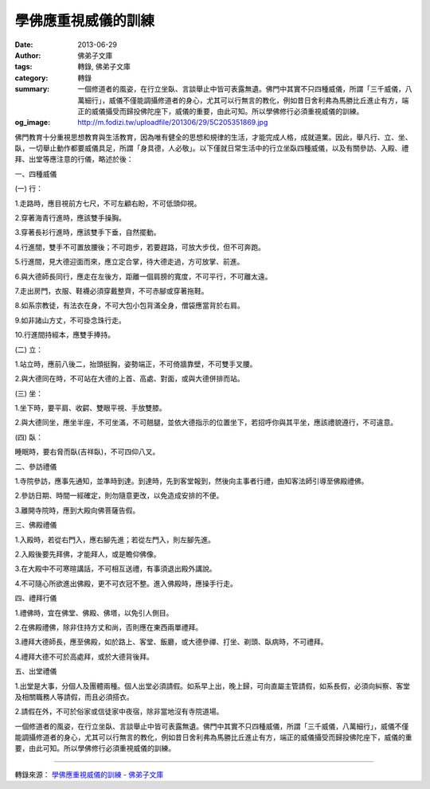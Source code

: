學佛應重視威儀的訓練
####################

:date: 2013-06-29
:author: 佛弟子文庫
:tags: 轉錄, 佛弟子文庫
:category: 轉錄
:summary: 一個修道者的風姿，在行立坐臥、言談舉止中皆可表露無遺。佛門中其實不只四種威儀，所謂「三千威儀，八萬細行」，威儀不僅能調攝修道者的身心，尤其可以行無言的教化，例如昔日舍利弗為馬勝比丘進止有方，端正的威儀攝受而歸投佛陀座下，威儀的重要，由此可知。所以學佛修行必須重視威儀的訓練。
:og_image: http://m.fodizi.tw/uploadfile/201306/29/5C205351869.jpg

.. image:: http://m.fodizi.tw/uploadfile/201306/29/5C205351869.jpg
   :align: center
   :alt: 學佛應重視威儀的訓練

佛門教育十分重視思想教育與生活教育，因為唯有健全的思想和規律的生活，才能完成人格，成就道業。因此，舉凡行、立、坐、臥，一切舉止動作都要威儀具足，所謂「身具德，人必敬」。以下僅就日常生活中的行立坐臥四種威儀，以及有關參訪、入殿、禮拜、出堂等應注意的行儀，略述於後：

一、四種威儀

(一) 行：

1.走路時，應目視前方七尺，不可左顧右盼，不可低頭仰視。

2.穿著海青行進時，應該雙手操胸。

3.穿著長衫行進時，應該雙手下垂，自然擺動。

4.行進間，雙手不可置放腰後；不可跑步，若要趕路，可放大步伐，但不可奔跑。

5.行進間，見大德迎面而來，應立定合掌，待大德走過，方可放掌、前進。

6.與大德師長同行，應走在左後方，距離一個肩膀的寬度，不可平行，不可離太遠。

7.走出房門，衣服、鞋襪必須穿戴整齊，不可赤腳或穿著拖鞋。

8.如系宗教徒，有法衣在身，不可大包小包背滿全身，僧袋應當背於右肩。

9.如非諸山方丈，不可掛念珠行走。

10.行進間持經本，應雙手捧持。

(二) 立：

1.站立時，應前八後二，抬頭挺胸，姿勢端正，不可倚牆靠壁，不可雙手叉腰。

2.與大德同在時，不可站在大德的上首、高處、對面，或與大德併排而站。

(三) 坐：

1.坐下時，要平肩、收齶、雙眼平視、手放雙膝。

2.與大德同坐，應坐半座，不可坐滿，不可翹腿，並依大德指示的位置坐下，若招呼你與其平坐，應該禮貌遵行，不可違意。

(四) 臥：

睡眠時，要右脅而臥(吉祥臥)，不可四仰八叉。

二、參訪禮儀

1.寺院參訪，應事先通知，並準時到達。到達時，先到客堂報到，然後向主事者行禮，由知客法師引導至佛殿禮佛。

2.參訪日期、時間一經確定，則勿隨意更改，以免造成安排的不便。

3.離開寺院時，應到大殿向佛菩薩告假。

三、佛殿禮儀

1.入殿時，若從右門入，應右腳先進；若從左門入，則左腳先進。

2.入殿後要先拜佛，才能拜人，或是瞻仰佛像。

3.在大殿中不可寒暄講話，不可相互送禮，有事須退出殿外講說。

4.不可隨心所欲進出佛殿，更不可衣冠不整。進入佛殿時，應操手行走。

四、禮拜行儀

1.禮佛時，宜在佛堂、佛殿、佛塔，以免引人側目。

2.在佛殿禮佛，除非住持方丈和尚，否則應在東西兩單禮拜。

3.禮拜大德師長，應至佛殿，如於路上、客堂、飯廳，或大德參禪、打坐、剃頭、臥病時，不可禮拜。

4.禮拜大德不可於高處拜，或於大德背後拜。

五、出堂禮儀

1.出堂是大事，分個人及團體兩種。個人出堂必須請假。如系早上出，晚上歸，可向直屬主管請假，如系長假，必須向糾察、客堂及相關職務人等請假，而且必須搭衣。

2.請假在外，不可於俗家或信徒家中夜宿，除非當地沒有寺院道場。

一個修道者的風姿，在行立坐臥、言談舉止中皆可表露無遺。佛門中其實不只四種威儀，所謂「三千威儀，八萬細行」，威儀不僅能調攝修道者的身心，尤其可以行無言的教化，例如昔日舍利弗為馬勝比丘進止有方，端正的威儀攝受而歸投佛陀座下，威儀的重要，由此可知。所以學佛修行必須重視威儀的訓練。

----

轉錄來源：
`學佛應重視威儀的訓練 - 佛弟子文庫 <http://m.fodizi.tw/qt/qita/12321.html>`_
